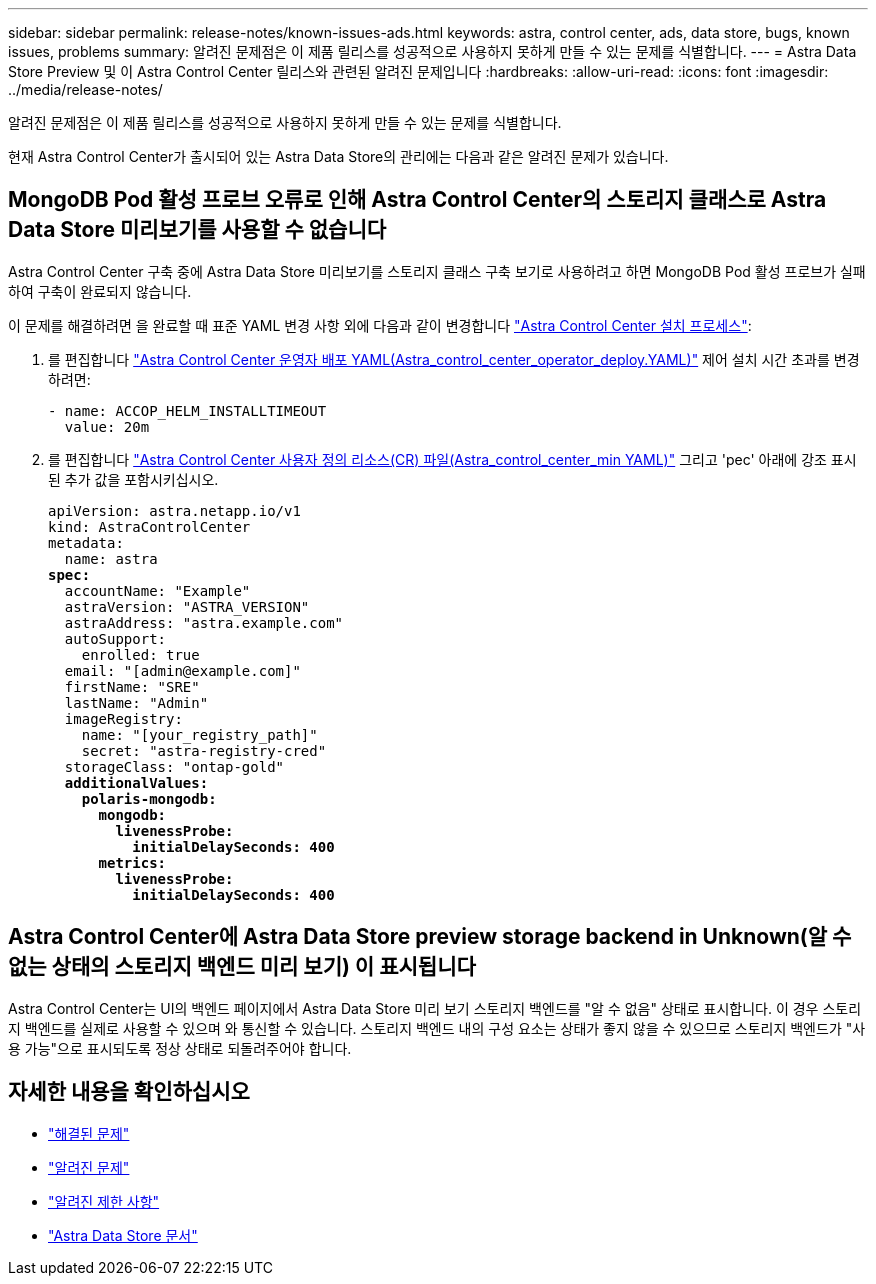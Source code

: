 ---
sidebar: sidebar 
permalink: release-notes/known-issues-ads.html 
keywords: astra, control center, ads, data store, bugs, known issues, problems 
summary: 알려진 문제점은 이 제품 릴리스를 성공적으로 사용하지 못하게 만들 수 있는 문제를 식별합니다. 
---
= Astra Data Store Preview 및 이 Astra Control Center 릴리스와 관련된 알려진 문제입니다
:hardbreaks:
:allow-uri-read: 
:icons: font
:imagesdir: ../media/release-notes/


알려진 문제점은 이 제품 릴리스를 성공적으로 사용하지 못하게 만들 수 있는 문제를 식별합니다.

현재 Astra Control Center가 출시되어 있는 Astra Data Store의 관리에는 다음과 같은 알려진 문제가 있습니다.



== MongoDB Pod 활성 프로브 오류로 인해 Astra Control Center의 스토리지 클래스로 Astra Data Store 미리보기를 사용할 수 없습니다

Astra Control Center 구축 중에 Astra Data Store 미리보기를 스토리지 클래스 구축 보기로 사용하려고 하면 MongoDB Pod 활성 프로브가 실패하여 구축이 완료되지 않습니다.

이 문제를 해결하려면 을 완료할 때 표준 YAML 변경 사항 외에 다음과 같이 변경합니다 link:../get-started/install_acc.html#configure-astra-control-center["Astra Control Center 설치 프로세스"]:

. 를 편집합니다 link:../get-started/install_acc.html#configure-the-astra-control-center-operator["Astra Control Center 운영자 배포 YAML(Astra_control_center_operator_deploy.YAML)"] 제어 설치 시간 초과를 변경하려면:
+
[listing]
----
- name: ACCOP_HELM_INSTALLTIMEOUT
  value: 20m
----
. 를 편집합니다 link:../get-started/install_acc.html#configure-astra-control-center["Astra Control Center 사용자 정의 리소스(CR) 파일(Astra_control_center_min YAML)"] 그리고 'pec' 아래에 강조 표시된 추가 값을 포함시키십시오.
+
[listing, subs="+quotes"]
----
apiVersion: astra.netapp.io/v1
kind: AstraControlCenter
metadata:
  name: astra
*spec:*
  accountName: "Example"
  astraVersion: "ASTRA_VERSION"
  astraAddress: "astra.example.com"
  autoSupport:
    enrolled: true
  email: "[admin@example.com]"
  firstName: "SRE"
  lastName: "Admin"
  imageRegistry:
    name: "[your_registry_path]"
    secret: "astra-registry-cred"
  storageClass: "ontap-gold"
  *additionalValues:*
    *polaris-mongodb:*
      *mongodb:*
        *livenessProbe:*
          *initialDelaySeconds: 400*
      *metrics:*
        *livenessProbe:*
          *initialDelaySeconds: 400*
----




== Astra Control Center에 Astra Data Store preview storage backend in Unknown(알 수 없는 상태의 스토리지 백엔드 미리 보기) 이 표시됩니다

Astra Control Center는 UI의 백엔드 페이지에서 Astra Data Store 미리 보기 스토리지 백엔드를 "알 수 없음" 상태로 표시합니다. 이 경우 스토리지 백엔드를 실제로 사용할 수 있으며 와 통신할 수 있습니다. 스토리지 백엔드 내의 구성 요소는 상태가 좋지 않을 수 있으므로 스토리지 백엔드가 "사용 가능"으로 표시되도록 정상 상태로 되돌려주어야 합니다.



== 자세한 내용을 확인하십시오

* link:../release-notes/resolved-issues.html["해결된 문제"]
* link:../release-notes/known-issues.html["알려진 문제"]
* link:../release-notes/known-limitations.html["알려진 제한 사항"]
* https://docs.netapp.com/us-en/astra-data-store/index.html["Astra Data Store 문서"]

